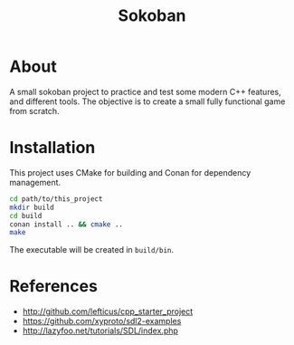 #+title: Sokoban

* About

A small sokoban project to practice and test some modern C++ features, and different tools.
The objective is to create a small fully functional game from scratch.

* Installation

This project uses CMake for building and Conan for dependency management.

#+begin_src bash :tangle yes
cd path/to/this_project
mkdir build
cd build
conan install .. && cmake ..
make
#+end_src

The executable will be created in ~build/bin~.

* References

- http://github.com/lefticus/cpp_starter_project
- https://github.com/xyproto/sdl2-examples
- http://lazyfoo.net/tutorials/SDL/index.php
